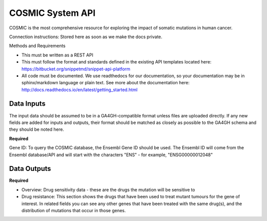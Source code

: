 COSMIC System API
!!!!!!!!!!!!!!!!!!!!!

COSMIC is the most comprehensive resource for exploring the impact of somatic mutations in human cancer.

Connection instructions:
Stored here as soon as we make the docs private.

Methods and Requirements

* This must be written as a REST API
* This must follow the format and standards defined in the existing API templates located here: https://bitbucket.org/snippetmd/snippet-api-platform
* All code must be documented. We use readthedocs for our documentation, so your documentation may be in sphinx/markdown language or plain text. See more about the documentation here: http://docs.readthedocs.io/en/latest/getting_started.html


**Data Inputs**
@@@@@@@@@@@@@@@

The input data should be assumed to be in a GA4GH-compatible format unless files are uploaded directly. If any new fields are added for inputs and outputs, their format should be matched as closely as possible to the GA4GH schema and they should be noted here. 


**Required**

Gene ID: To query the COSMIC database, the Ensembl Gene ID should be used. The Ensembl ID will come from the Ensembl database/API and will start with the characters "ENS" - for example, "ENSG00000012048"

**Data Outputs**
@@@@@@@@@@@@@@@@

**Required**

* Overview: Drug sensitivity data - these are the drugs the mutation will be sensitive to
* Drug resistance: This section shows the drugs that have been used to treat mutant tumours for the gene of interest. In related fields you can see any other genes that have been treated with the same drug(s), and the distribution of mutations that occur in those genes.

